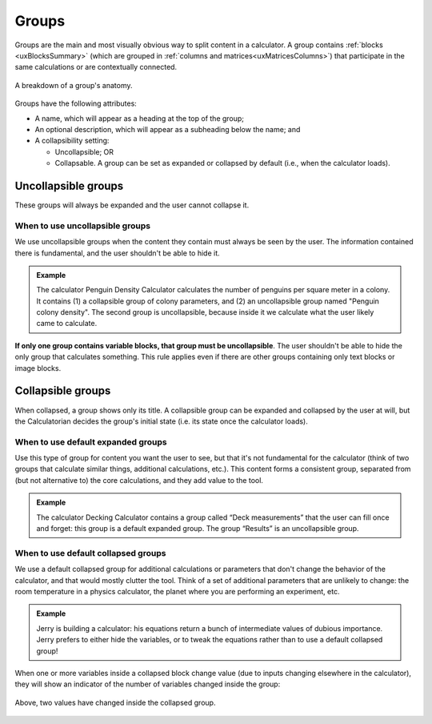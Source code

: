 .. _uxGroups:

Groups
======

Groups are the main and most visually obvious way to split content in a calculator.
A group contains :ref:`blocks <uxBlocksSummary>` (which are grouped in :ref:`columns and matrices<uxMatricesColumns>`) that participate in the same calculations or are contextually connected.

.. figure:: images/groups.png
    :alt: A breakdown of a group's anatomy.
    :align: center

    A breakdown of a group's anatomy.

Groups have the following attributes:

* A name, which will appear as a heading at the top of the group;
* An optional description, which will appear as a subheading below the name; and
* A collapsibility setting:
  
  * Uncollapsible; OR
  * Collapsable.  A group can be set as expanded or collapsed by default (i.e., when the calculator loads).

Uncollapsible groups
--------------------

These groups will always be expanded and the user cannot collapse it.

When to use uncollapsible groups
^^^^^^^^^^^^^^^^^^^^^^^^^^^^^^^^

We use uncollapsible groups when the content they contain must always be seen by the user.
The information contained there is fundamental, and the user shouldn't be able to hide it.

.. admonition:: Example

    The calculator Penguin Density Calculator calculates the number of penguins per square meter in a colony.
    It contains (1) a collapsible group of colony parameters, and (2) an uncollapsible group named "Penguin colony density".
    The second group is uncollapsible, because inside it we calculate what the user likely came to calculate.

**If only one group contains variable blocks, that group must be uncollapsible**.
The user shouldn't be able to hide the only group that calculates something.
This rule applies even if there are other groups containing only text blocks or image blocks.

.. _uxCollapsibleGroups:

Collapsible groups
------------------

When collapsed, a group shows only its title.
A collapsible group can be expanded and collapsed by the user at will, but the Calculatorian decides the group's initial state (i.e. its state once the calculator loads).

When to use default expanded groups
^^^^^^^^^^^^^^^^^^^^^^^^^^^^^^^^^^^

Use this type of group for content you want the user to see, but that it's not fundamental for the calculator (think of two groups that calculate similar things, additional calculations, etc.).
This content forms a consistent group, separated from (but not alternative to) the core calculations, and they add value to the tool.

.. admonition:: Example

    The calculator Decking Calculator contains a group called “Deck measurements” that the user can fill once and forget: this group is a default expanded group.
    The group “Results” is an uncollapsible group.

When to use default collapsed groups
^^^^^^^^^^^^^^^^^^^^^^^^^^^^^^^^^^^^

We use a default collapsed group for additional calculations or parameters that don't change the behavior of the calculator, and that would mostly clutter the tool.
Think of a set of additional parameters that are unlikely to change: the room temperature in a physics calculator, the planet where you are performing an experiment, etc.

.. admonition:: Example
    
    Jerry is building a calculator: his equations return a bunch of intermediate values of dubious importance.
    Jerry prefers to either hide the variables, or to tweak the equations rather than to use a default collapsed group! 

When one or more variables inside a collapsed block change value (due to inputs changing elsewhere in the calculator), they will show an indicator of the number of variables changed inside the group:

.. figure:: images/collapsedGroupIndicator.png
    :alt: A collapsed group's header indicating that two values have changed inside the group's hidden contents.
    :align: center
    :width: 50%

    Above, two values have changed inside the collapsed group.